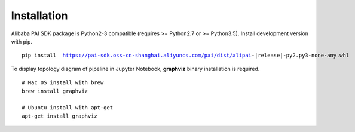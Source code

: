 
Installation
===========================================

.. libaba PAI SDK兼容Python2(>=Python2.7)和Python3(Python3.5), 可以通过pip安装开发版本的SDK. ::

Alibaba PAI SDK package is Python2-3 compatible (requires >= Python2.7 or >= Python3.5). Install development version with pip.

.. parsed-literal::

    pip install  https://pai-sdk.oss-cn-shanghai.aliyuncs.com/pai/dist/alipai-|release|-py2.py3-none-any.whl


.. 如果需要可视化Pipeline的拓扑图，需要安装graphviz. ::

To display topology diagram of pipeline in Jupyter Notebook, **graphviz** binary installation is required. ::

    # Mac OS install with brew
    brew install graphviz
    
    # Ubuntu install with apt-get
    apt-get install graphviz


